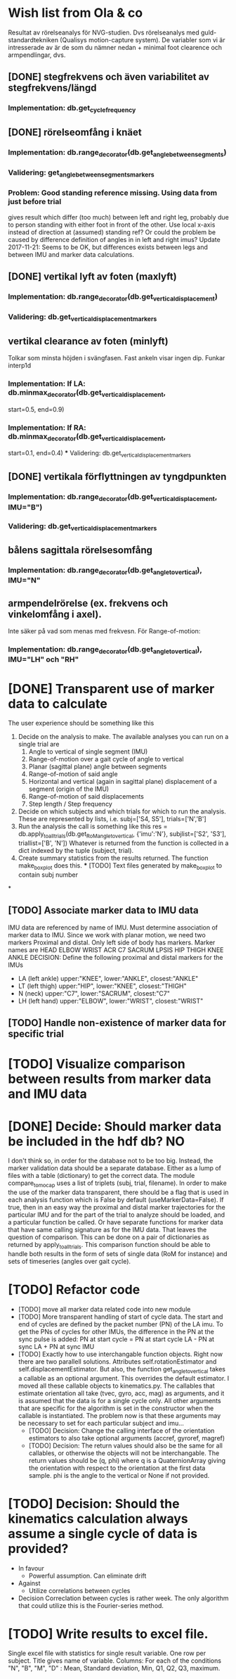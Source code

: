 * Wish list from Ola & co
Resultat av rörelseanalys för NVG-studien. Dvs rörelseanalys med guld-standardtekniken (Qualisys motion-capture system). De variabler som vi är intresserade av är de som du nämner nedan + minimal foot clearence och armpendlingar, dvs.

** [DONE] stegfrekvens och även variabilitet av stegfrekvens/längd
*** Implementation: db.get_cycle_frequency

** [DONE] rörelseomfång i knäet
*** Implementation: db.range_decorator(db.get_angle_between_segments)
*** Validering: get_angle_between_segments_markers
*** Problem: Good standing reference missing. Using data from just before trial
    gives result which differ (too much) between left and right leg, probably
    due to person standing with either foot in front of the other.
    Use local x-axis instead of direction at (assumed) standing ref? Or could the
    problem be caused by difference definition of angles in in left and right
    imus?
    Update 2017-11-21: Seems to be OK, but differences exists between legs and
    between IMU and marker data calculations.

** [DONE] vertikal lyft av foten (maxlyft)
*** Implementation: db.range_decorator(db.get_vertical_displacement)
*** Validering: db.get_vertical_displacement_markers

** vertikal clearance av foten (minlyft)
   Tolkar som minsta höjden i svängfasen. Fast ankeln visar ingen dip. Funkar interp1d
*** Implementation: If LA: db.minmax_decorator(db.get_vertical_displacement,
                                              start=0.5,  end=0.9)
*** Implementation: If RA: db.minmax_decorator(db.get_vertical_displacement,
                             start=0.1, end=0.4)
                             *** Validering: db.get_vertical_displacement_markers

** [DONE] vertikala förflyttningen av tyngdpunkten
*** Implementation: db.range_decorator(db.get_vertical_displacement, IMU="B")
*** Validering: db.get_vertical_displacement_markers

** bålens sagittala rörelsesomfång
*** Implementation: db.range_decorator(db.get_angle_to_vertical), IMU="N"
** armpendelrörelse (ex. frekvens och vinkelomfång i axel).
   Inte säker på vad som menas med frekvesn. För Range-of-motion:
*** Implementation: db.range_decorator(db.get_angle_to_vertical), IMU="LH" och "RH"


* [DONE] Transparent use of marker data to calculate
  The user experience should be something like this
  1. Decide on the analysis to make. The available analyses you can run
     on a single trial are
    1. Angle to vertical of single segment (IMU)
    2. Range-of-motion over a gait cycle of angle to vertical
    3. Planar (sagittal plane) angle between segments
    4. Range-of-motion of said angle
    5. Horizontal and vertical (again in sagittal plane) displacement
       of a segment (origin of the IMU)
    6. Range-of-motion of said displacements
    7. Step length / Step frequency
  2. Decide on which subjects and which trials for which to run the analysis.
     These are represented by lists, i.e. subj=['S4, S5'], trials=['N','B']
  3. Run the analysis the call is something like this
     res = db.apply_to_all_trials(db.get_RoM_angle_to_vertical,
                                  {'imu':'N'},
                                  subjlist=['S2', 'S3'],
                                  triallist=['B', 'N'])
     Whatever is returned from the function is collected in a dict indexed by
                                      the tuple (subject, trial).
  4. Create summary statistics from the results returned. The function
     make_boxplot does this.
    *** [TODO] Text files generated by make_boxplot to contain subj number

*

** [TODO] Associate marker data to IMU data
   IMU data are referenced by name of IMU. Must determine association of
   marker data to IMU. Since we work with planar motion, we need two markers
   Proximal and distal. Only left side of body has markers. Marker names are
   HEAD    ELBOW   WRIST   ACR     C7      SACRUM  LPSIS
   HIP     THIGH   KNEE    ANKLE
   DECISION: Define the following proximal and distal markers for the IMUs
  - LA  (left ankle) upper:"KNEE", lower:"ANKLE", closest:"ANKLE"
  - LT (left thigh) upper:"HIP", lower:"KNEE", closest:"THIGH"
  - N (neck) upper:"C7", lower:"SACRUM", closest:"C7"
  - LH (left hand) upper:"ELBOW", lower:"WRIST", closest:"WRIST"
** [TODO] Handle non-existence of marker data for specific trial
* [TODO] Visualize comparison between results from marker data and IMU data
* [DONE] Decide: Should marker data be included in the hdf db? NO
  I don't think so, in order for the database not to be too big. Instead, the
  marker validation data should be a separate database. Either as a lump of
  files with a table (dictionary) to get the correct data. The module
  compare_to_mocap uses a list of triplets (subj, trial, filename). In order to
  make the use of the marker data transparent, there should be a flag that is
  used in each analysis function which is False by default (useMarkerData=False).
  If true, then in an easy way the proximal and distal marker trajectories for
  the particular IMU and for the part of the trial to analyze should be loaded,
  and a particular function be called. Or have separate functions for marker
  data that have same calling signature as for the IMU data.
  That leaves the question of comparison. This can be done on a pair of
  dictionaries as returned by apply_to_all_trials. This comparison function should
  be able to handle both results in the form of sets of single data (RoM for instance)
  and sets of timeseries (angles over gait cycle).

* [TODO] Refactor code
  * [TODO] move all marker data related code into new module
  * [TODO] More transparent handling of start of cycle data.
    The start and end of cycles are defined by the packet number (PN) of the
    LA imu. To get the PNs of cycles for other IMUs, the difference in the PN
    at the sync pulse is added:
      PN at start cycle = PN at start cycle LA - PN at sync LA + PN at sync IMU
  * [TODO] Exactly how to use interchangable function objects.
    Right now there are two parallell solutions. Attributes self.rotationEstimator
    and self.displacementEstimator. But also, the function get_angle_to_vertical
    takes a callable as an optional argument. This overrides the default
    estimator.
    I moved all these callable objects to kinematics.py. The callables that estimate
    orientation all take (tvec, gyro, acc, mag) as arguments, and it is assumed that
    the data is for a single cycle only. All other arguments that are specific for
    the algorithm is set in the constructor when the callable is instantiated.
    The problem now is that these arguments may be necessary to set for each
    particular subject and imu...
    * [TODO] Decision: Change the calling interface of the orientation estimators
      to also take optional arguments (accref, gyroref, magref)
    * [TODO] Decision: The return values should also be the same for all callables, or
      otherwise the objects will not be interchangable. The return values should
      be (q, phi) where q is a QuaternionArray giving the orientation with
      respect to the orientation at the first data sample. phi is the angle to
      the vertical or None if not provided.

* [TODO] Decision: Should the kinematics calculation always assume a single cycle of data is provided?
  * In favour
    * Powerful assumption. Can eliminate drift
  * Against
    * Utilize correlations between cycles
  * Decision
    Correclation between cycles is rather week. The only algorithm that could
    utilize this is the Fourier-series method.

* [TODO] Write results to excel file.
  Single excel file with statistics for single result variable. One row per subject.
  Title gives name of variable. Columns: For each of the conditions "N", "B",
  "M", "D" : Mean, Standard deviation, Min,
  Q1, Q2, Q3, maximum.
